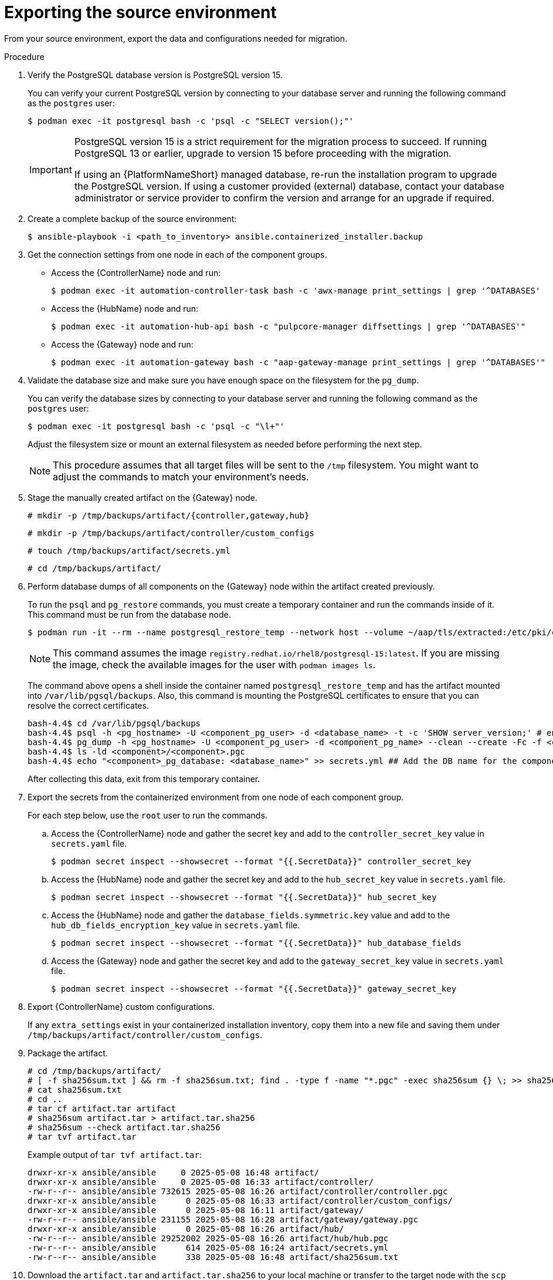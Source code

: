 :_mod-docs-content-type: PROCEDURE

[id="containerized-source-environment-export"]
= Exporting the source environment

From your source environment, export the data and configurations needed for migration.

.Procedure
. Verify the PostgreSQL database version is PostgreSQL version 15.
+
You can verify your current PostgreSQL version by connecting to your database server and running the following command as the `postgres` user:
+
----
$ podman exec -it postgresql bash -c 'psql -c "SELECT version();"'
----
+
[IMPORTANT]
====
PostgreSQL version 15 is a strict requirement for the migration process to succeed. If running PostgreSQL 13 or earlier, upgrade to version 15 before proceeding with the migration.

If using an {PlatformNameShort} managed database, re-run the installation program to upgrade the PostgreSQL version. If using a customer provided (external) database, contact your database administrator or service provider to confirm the version and arrange for an upgrade if required.
====

. Create a complete backup of the source environment:
+
----
$ ansible-playbook -i <path_to_inventory> ansible.containerized_installer.backup
----

. Get the connection settings from one node in each of the component groups.
+
** Access the {ControllerName} node and run:
+
----
$ podman exec -it automation-controller-task bash -c 'awx-manage print_settings | grep '^DATABASES'
----
+
** Access the {HubName} node and run:
+
----
$ podman exec -it automation-hub-api bash -c "pulpcore-manager diffsettings | grep '^DATABASES'"
----
** Access the {Gateway} node and run:
+
----
$ podman exec -it automation-gateway bash -c "aap-gateway-manage print_settings | grep '^DATABASES'"
----

. Validate the database size and make sure you have enough space on the filesystem for the `pg_dump`.
+
You can verify the database sizes by connecting to your database server and running the following command as the `postgres` user:
+
----
$ podman exec -it postgresql bash -c 'psql -c "\l+"'
----
+
Adjust the filesystem size or mount an external filesystem as needed before performing the next step.
+
[NOTE]
====
This procedure assumes that all target files will be sent to the `/tmp` filesystem. You might want to adjust the commands to match your environment's needs.
====

. Stage the manually created artifact on the {Gateway} node.
+
----
# mkdir -p /tmp/backups/artifact/{controller,gateway,hub}
----
+
----
# mkdir -p /tmp/backups/artifact/controller/custom_configs
----
+
----
# touch /tmp/backups/artifact/secrets.yml
----
+
----
# cd /tmp/backups/artifact/
----

. Perform database dumps of all components on the {Gateway} node within the artifact created previously.
+
To run the `psql` and `pg_restore` commands, you must create a temporary container and run the commands inside of it. This command must be run from the database node.
+
----
$ podman run -it --rm --name postgresql_restore_temp --network host --volume ~/aap/tls/extracted:/etc/pki/ca-trust/extracted:z --volume ~/aap/postgresql/server.crt:/var/lib/pgsql/server.crt:ro,z --volume ~/aap/postgresql/server.key:/var/lib/pgsql/server.key:ro,z --volume /tmp/backups/artifact:/var/lib/pgsql/backups:ro,z registry.redhat.io/rhel8/postgresql-15:latest bash
----
+
[NOTE]
====
This command assumes the image `registry.redhat.io/rhel8/postgresql-15:latest`. If you are missing the image, check the available images for the user with `podman images ls`.
====
+
The command above opens a shell inside the container named `postgresql_restore_temp` and has the artifact mounted into `/var/lib/pgsql/backups`. Also, this command is mounting the PostgreSQL certificates to ensure that you can resolve the correct certificates.
+
----
bash-4.4$ cd /var/lib/pgsql/backups
bash-4.4$ psql -h <pg_hostname> -U <component_pg_user> -d <database_name> -t -c 'SHOW server_version;' # ensure connectivity to db
bash-4.4$ pg_dump -h <pg_hostname> -U <component_pg_user> -d <component_pg_name> --clean --create -Fc -f <component>/<component>.pgc
bash-4.4$ ls -ld <component>/<component>.pgc
bash-4.4$ echo "<component>_pg_database: <database_name>" >> secrets.yml ## Add the DB name for the component to the secrets file
----
+
After collecting this data, exit from this temporary container.

. Export the secrets from the containerized environment from one node of each component group.
+
For each step below, use the `root` user to run the commands.
+
.. Access the {ControllerName} node and gather the secret key and add to the `controller_secret_key` value in `secrets.yaml` file.
+
----
$ podman secret inspect --showsecret --format "{{.SecretData}}" controller_secret_key
----
+
.. Access the {HubName} node and gather the secret key and add to the `hub_secret_key` value in `secrets.yaml` file.
+
----
$ podman secret inspect --showsecret --format "{{.SecretData}}" hub_secret_key
----
+
.. Access the {HubName} node and gather the `database_fields.symmetric.key` value and add to the `hub_db_fields_encryption_key` value in `secrets.yaml` file.
+
----
$ podman secret inspect --showsecret --format "{{.SecretData}}" hub_database_fields
----
+
.. Access the {Gateway} node and gather the secret key and add to the `gateway_secret_key` value in `secrets.yaml` file.
+
----
$ podman secret inspect --showsecret --format "{{.SecretData}}" gateway_secret_key
----

. Export {ControllerName} custom configurations.
+
If any `extra_settings` exist in your containerized installation inventory, copy them into a new file and saving them under `/tmp/backups/artifact/controller/custom_configs`.

. Package the artifact.
+
----
# cd /tmp/backups/artifact/
# [ -f sha256sum.txt ] && rm -f sha256sum.txt; find . -type f -name "*.pgc" -exec sha256sum {} \; >> sha256sum.txt
# cat sha256sum.txt
# cd ..
# tar cf artifact.tar artifact
# sha256sum artifact.tar > artifact.tar.sha256
# sha256sum --check artifact.tar.sha256
# tar tvf artifact.tar
----
+
Example output of `tar tvf artifact.tar`:
+
----
drwxr-xr-x ansible/ansible     0 2025-05-08 16:48 artifact/
drwxr-xr-x ansible/ansible     0 2025-05-08 16:33 artifact/controller/
-rw-r--r-- ansible/ansible 732615 2025-05-08 16:26 artifact/controller/controller.pgc
drwxr-xr-x ansible/ansible      0 2025-05-08 16:33 artifact/controller/custom_configs/
drwxr-xr-x ansible/ansible      0 2025-05-08 16:11 artifact/gateway/
-rw-r--r-- ansible/ansible 231155 2025-05-08 16:28 artifact/gateway/gateway.pgc
drwxr-xr-x ansible/ansible      0 2025-05-08 16:26 artifact/hub/
-rw-r--r-- ansible/ansible 29252002 2025-05-08 16:26 artifact/hub/hub.pgc
-rw-r--r-- ansible/ansible      614 2025-05-08 16:24 artifact/secrets.yml
-rw-r--r-- ansible/ansible      338 2025-05-08 16:48 artifact/sha256sum.txt
----

. Download the `artifact.tar` and `artifact.tar.sha256` to your local machine or transfer to the target node with the `scp` command.

[role="_additional-resources"]
.Additional resources

* link:{URLContainerizedInstall}/aap-containerized-installation#backing-up-containerized-ansible-automation-platform[Backing up containerized {PlatformNameShort}]
